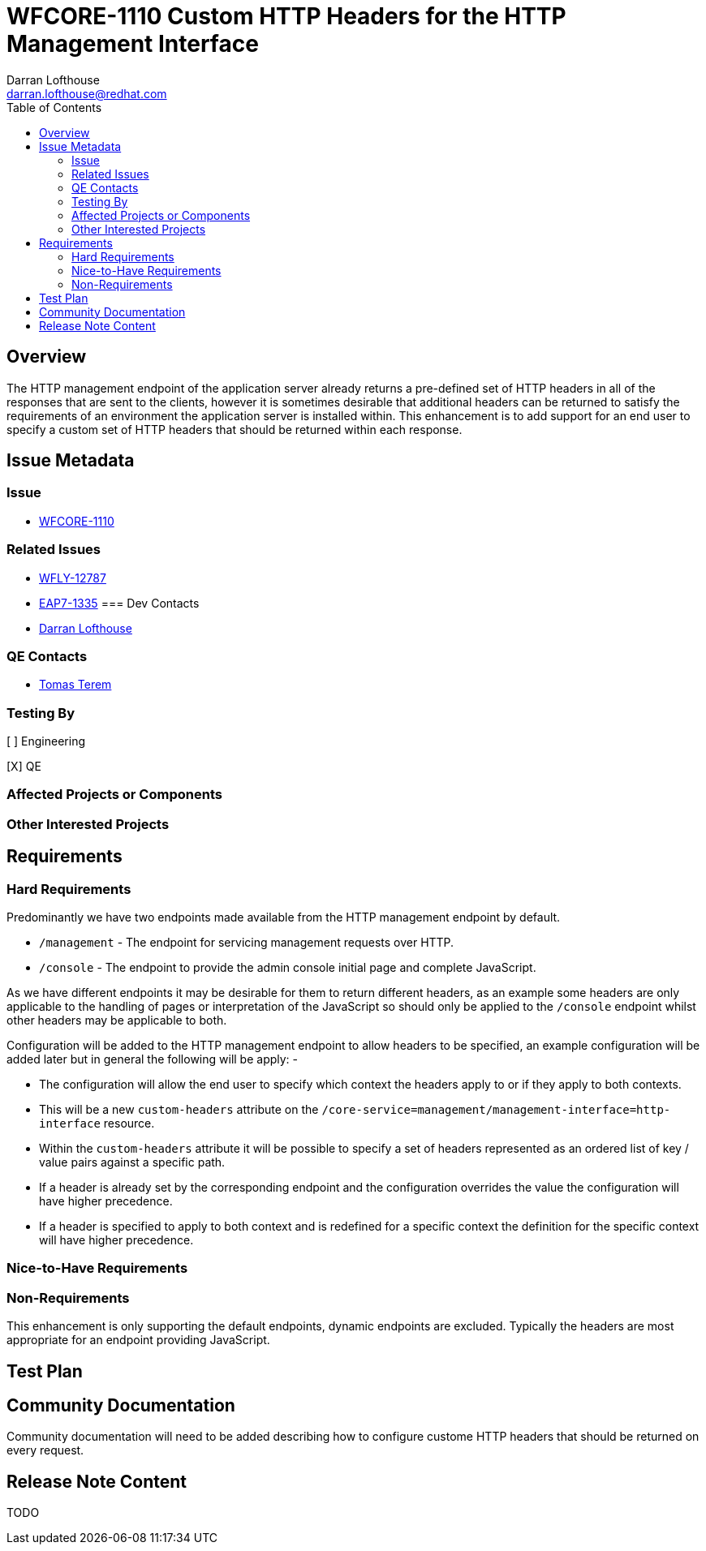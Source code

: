 = WFCORE-1110 Custom HTTP Headers for the HTTP Management Interface
:author:            Darran Lofthouse
:email:             darran.lofthouse@redhat.com
:toc:               left
:icons:             font
:idprefix:
:idseparator:       -

== Overview

The HTTP management endpoint of the application server already returns a pre-defined set of HTTP headers in all of the responses that are sent to the clients, however it is sometimes desirable that additional headers can be returned to satisfy the requirements of an environment the application server is installed within.  This enhancement is to add support for an end user to specify a custom set of HTTP headers that should be returned within each response.

== Issue Metadata

=== Issue

* https://issues.jboss.org/browse/WFCORE-1110[WFCORE-1110]

=== Related Issues

* https://issues.jboss.org/browse/WFLY-12787[WFLY-12787]
* https://issues.jboss.org/browse/EAP7-1335[EAP7-1335]
=== Dev Contacts

* mailto:{email}[{author}]

=== QE Contacts

* mailto:tterem@redhat.com[Tomas Terem]

=== Testing By
// Put an x in the relevant field to indicate if testing will be done by Engineering or QE. 
// Discuss with QE during the Kickoff state to decide this
[ ] Engineering

[X] QE

=== Affected Projects or Components

=== Other Interested Projects

== Requirements

=== Hard Requirements

Predominantly we have two endpoints made available from the HTTP management endpoint by default.

 * `/management` - The endpoint for servicing management requests over HTTP.
 * `/console` - The endpoint to provide the admin console initial page and complete JavaScript.

As we have different endpoints it may be desirable for them to return different headers, as an example some headers are only applicable to the handling of pages or interpretation of the JavaScript so should only be applied to the `/console` endpoint whilst other headers may be applicable to both.

Configuration will be added to the HTTP management endpoint to allow headers to be specified, an example configuration will be added later but in general the following will be apply: -

 * The configuration will allow the end user to specify which context the headers apply to or if they apply to both contexts.
 * This will be a new `custom-headers` attribute on the `/core-service=management/management-interface=http-interface` resource.
 * Within the `custom-headers` attribute it will be possible to specify a set of headers represented as an ordered list of key / value pairs against a specific path.
 * If a header is already set by the corresponding endpoint and the configuration overrides the value the configuration will have higher precedence.
 * If a header is specified to apply to both context and is redefined for a specific context the definition for the specific context will have higher precedence. 


=== Nice-to-Have Requirements

=== Non-Requirements

This enhancement is only supporting the default endpoints, dynamic endpoints are excluded.  Typically the headers are most appropriate for an endpoint providing JavaScript.

== Test Plan

== Community Documentation

Community documentation will need to be added describing how to configure custome HTTP headers that should be returned on every request.

== Release Note Content

TODO

////
Draft verbiage for up to a few sentences on the feature for inclusion in the
Release Note blog article for the release that first includes this feature. 
Example article: http://wildfly.org/news/2018/08/30/WildFly14-Final-Released/.
This content will be edited, so there is no need to make it perfect or discuss
what release it appears in.  "See Overview" is acceptable if the overview is
suitable. For simple features best covered as an item in a bullet-point list 
of features containing a few words on each, use "Bullet point: <The few words>" 
////

